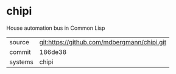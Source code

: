 * chipi

House automation bus in Common Lisp

|---------+---------------------------------------------|
| source  | git:https://github.com/mdbergmann/chipi.git |
| commit  | 186de38                                     |
| systems | chipi                                       |
|---------+---------------------------------------------|
